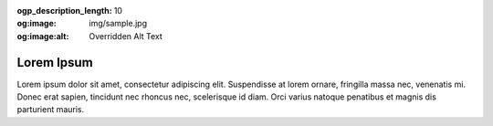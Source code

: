 :ogp_description_length: 10
:og:image: img/sample.jpg
:og:image:alt: Overridden Alt Text

Lorem Ipsum
===========
Lorem ipsum dolor sit amet, consectetur adipiscing elit. Suspendisse at lorem ornare, fringilla massa nec, venenatis mi. Donec erat sapien, tincidunt nec rhoncus nec, scelerisque id diam. Orci varius natoque penatibus et magnis dis parturient mauris.

